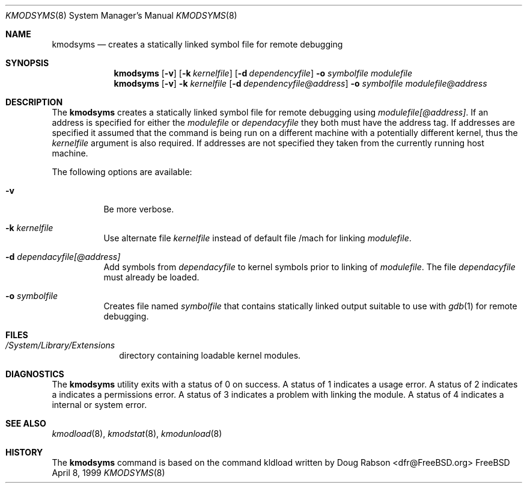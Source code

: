 .\"
.\" Copyright (c) 1997 Doug Rabson
.\" All rights reserved.
.\"
.\" Redistribution and use in source and binary forms, with or without
.\" modification, are permitted provided that the following conditions
.\" are met:
.\" 1. Redistributions of source code must retain the above copyright
.\"    notice, this list of conditions and the following disclaimer.
.\" 2. Redistributions in binary form must reproduce the above copyright
.\"    notice, this list of conditions and the following disclaimer in the
.\"    documentation and/or other materials provided with the distribution.
.\"
.\" THIS SOFTWARE IS PROVIDED BY THE AUTHOR AND CONTRIBUTORS ``AS IS'' AND
.\" ANY EXPRESS OR IMPLIED WARRANTIES, INCLUDING, BUT NOT LIMITED TO, THE
.\" IMPLIED WARRANTIES OF MERCHANTABILITY AND FITNESS FOR A PARTICULAR PURPOSE
.\" ARE DISCLAIMED.  IN NO EVENT SHALL THE AUTHOR OR CONTRIBUTORS BE LIABLE
.\" FOR ANY DIRECT, INDIRECT, INCIDENTAL, SPECIAL, EXEMPLARY, OR CONSEQUENTIAL
.\" DAMAGES (INCLUDING, BUT NOT LIMITED TO, PROCUREMENT OF SUBSTITUTE GOODS
.\" OR SERVICES; LOSS OF USE, DATA, OR PROFITS; OR BUSINESS INTERRUPTION)
.\" HOWEVER CAUSED AND ON ANY THEORY OF LIABILITY, WHETHER IN CONTRACT, STRICT
.\" LIABILITY, OR TORT (INCLUDING NEGLIGENCE OR OTHERWISE) ARISING IN ANY WAY
.\" OUT OF THE USE OF THIS SOFTWARE, EVEN IF ADVISED OF THE POSSIBILITY OF
.\" SUCH DAMAGE.
.\"
.\"	$Id: kmodsyms.8,v 1.2 2000/02/24 22:31:35 lindak Exp $
.\"
.Dd April 8, 1999
.Dt KMODSYMS 8
.Os FreeBSD
.Sh NAME
.Nm kmodsyms
.Nd creates a statically linked symbol file for remote debugging
.Sh SYNOPSIS
.Nm kmodsyms
.Op Fl v
.Op Fl k Ar kernelfile
.Op Fl d Ar dependencyfile
.Fl o Ar symbolfile
.Ar modulefile
.Nm kmodsyms
.Op Fl v
.Fl k Ar kernelfile
.Op Fl d Ar dependencyfile@address
.Fl o Ar symbolfile
.Ar modulefile@address
.Sh DESCRIPTION
The
.Nm
creates a statically linked symbol file for remote debugging using
.Ar modulefile[@address] .
If an address is specified for either the
.Ar modulefile
or
.Ar dependacyfile
they both must have the address tag. If addresses are specified it assumed that the command is being run on a different machine with a potentially different kernel, thus the
.Ar kernelfile
argument is also required.
If addresses are not specified they taken from the currently running host machine.
.Pp
The following options are available:
.Bl -tag -width indent
.It Fl v
Be more verbose.
.It Fl k Ar kernelfile
Use alternate file
.Ar kernelfile
instead of default file /mach for linking
.Ar modulefile .
.It Fl d Ar dependacyfile[@address]
Add symbols from
.Ar dependacyfile
to kernel symbols prior to linking of
.Ar modulefile .
The file 
.Ar dependacyfile
must already be loaded.
.It Fl o Ar symbolfile
Creates file named
.Ar symbolfile
that contains statically linked output suitable to use with
.Xr gdb 1 
for remote debugging.
.El
.Sh FILES
.Bl -tag -width /modules -compact
.It Pa /System/Library/Extensions
directory containing loadable kernel modules.
.Sh DIAGNOSTICS
The
.Nm
utility exits with a status of 0 on success. 
A status of 1 indicates a usage error.
A status of 2 indicates a indicates a permissions error.
A status of 3 indicates a problem with linking the module.
A status of 4 indicates a internal or system error.
.Sh SEE ALSO
.Xr kmodload 8 ,
.Xr kmodstat 8 ,
.Xr kmodunload 8
.Sh HISTORY
The
.Nm
command is based on the command kldload written by
.An Doug Rabson Aq dfr@FreeBSD.org
